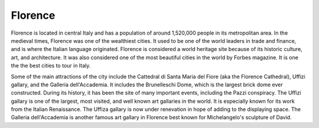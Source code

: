 Florence
========

Florence is located in central Italy and has a population of around 1,520,000 people in its metropolitan area. In the medieval times, Florence was one of the wealthiest cities. It used to be one of the world leaders in trade and finance, and is where the Italian language originated. Florence is considered a world heritage site because of its historic culture, art, and architecture. It was also considered one of the most beautiful cities in the world by Forbes magazine. It is one the the best cities to tour in Italy.

Some of the main attractions of the city include the Cattedral di Santa Maria del Fiore (aka the Florence Cathedral), Uffizi gallary, and the Galleria dell'Accademia. It includes the Brunelleschi Dome, which is the largest brick dome ever constructed. During its history, it has been the site of many important events, including the Pazzi conspiracy. The Uffizi gallary is one of the largest, most visited, and well known art gallaries in the world. It is especially known for its work from the Italian Renaissance. The Uffiza gallary is now under renevation in hope of adding to the displaying space. The Galleria dell'Accademia is another famous art gallary in Florence best known for Michelangelo's sculpture of David.
